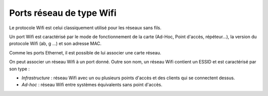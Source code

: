 Ports réseau de type Wifi
=========================

Le protocole Wifi est celui classiquement utilisé pour les réseaux sans fils.

Un port Wifi est caractérisé par le mode de fonctionnement de la carte (Ad-Hoc, Point d'accès, répéteur...), la version du protocole Wifi (ab, g ...) et son adresse MAC.

Comme les ports Ethernet, il est possible de lui associer une carte réseau.

On peut associer un réseau Wifi à un port donné. Outre son nom, un réseau Wifi contient un ESSID et est caractérisé par son type :

* `Infrastructure` : réseau Wifi avec un ou plusieurs points d'accès et des clients qui se connectent dessus.
* `Ad-hoc` : réseau Wifi entre systèmes équivalents sans point d'accès.

.. todo::

   Image manquante

   Figure 1. Connections réseau complexe
   ![image](docs/image/complexe_networkport_1.png "Connection complexe avec des alias et des aggrégats.").